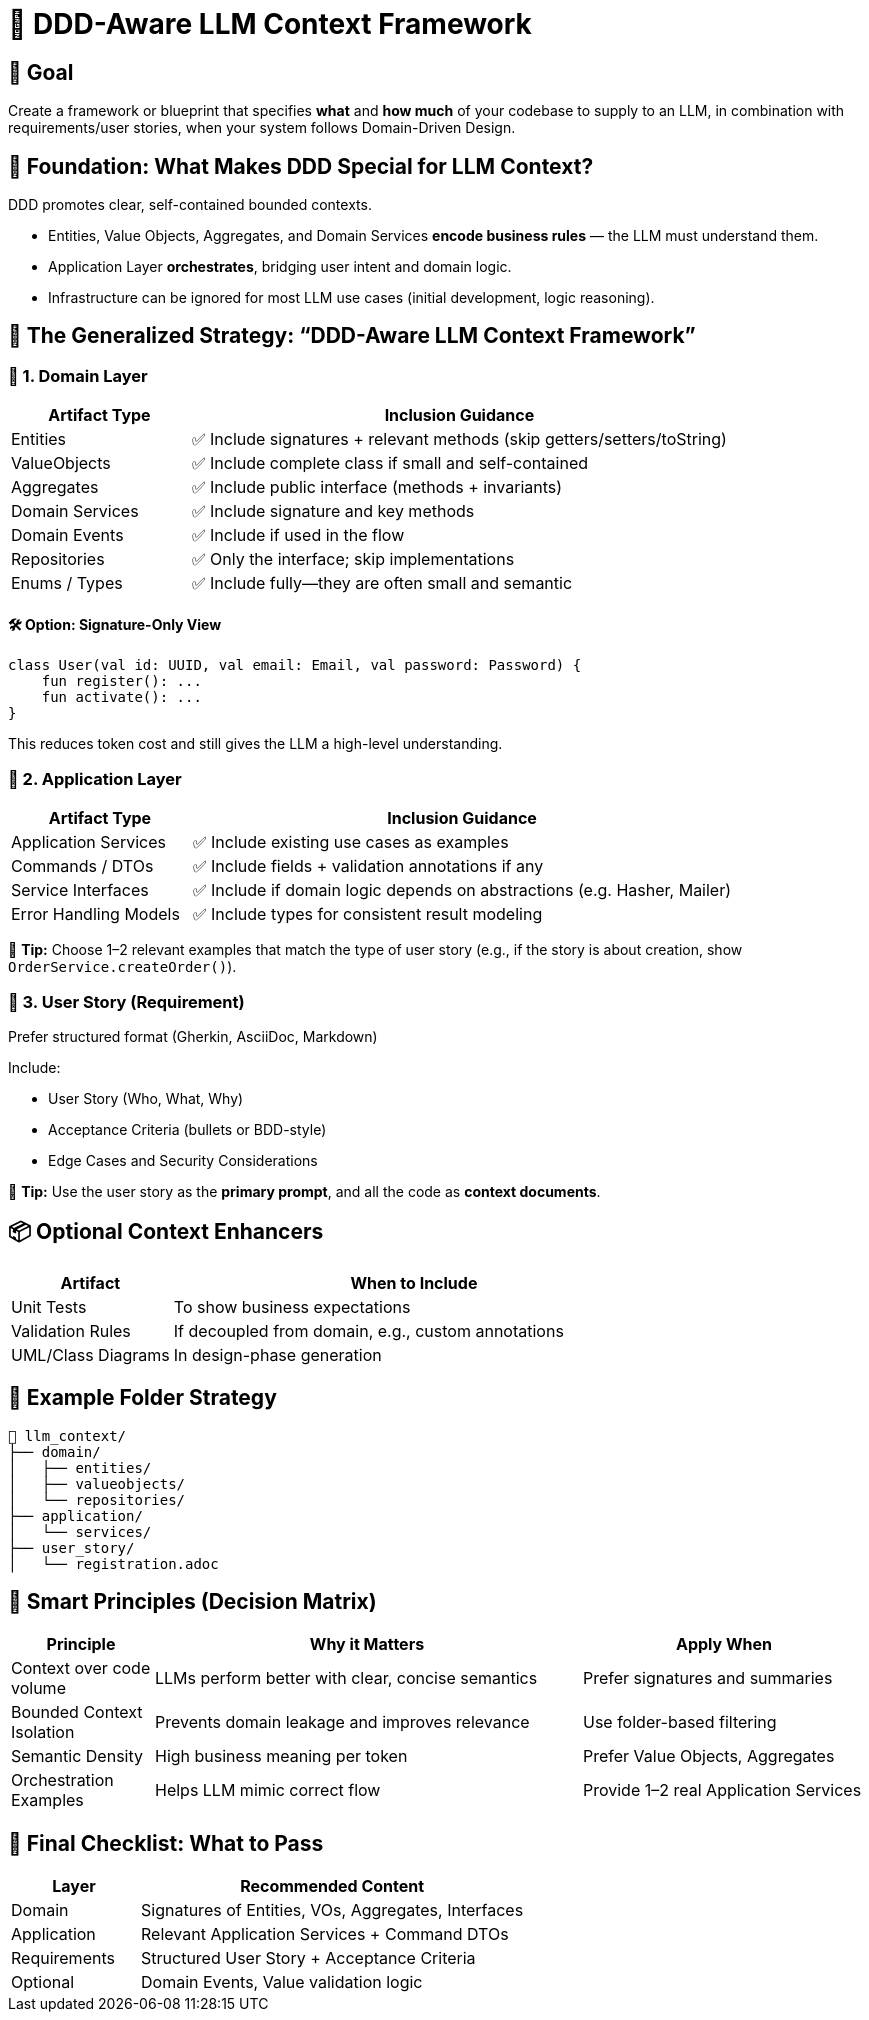 = 🎯 DDD-Aware LLM Context Framework
:navtitle: LLM Context Strategy for DDD
:description: Blueprint for selecting code context for LLMs using Domain-Driven Design

== 🎯 Goal

Create a framework or blueprint that specifies *what* and *how much* of your codebase to supply to an LLM, in combination with requirements/user stories, when your system follows Domain-Driven Design.

== 🧱 Foundation: What Makes DDD Special for LLM Context?

DDD promotes clear, self-contained bounded contexts.

- Entities, Value Objects, Aggregates, and Domain Services *encode business rules* — the LLM must understand them.
- Application Layer *orchestrates*, bridging user intent and domain logic.
- Infrastructure can be ignored for most LLM use cases (initial development, logic reasoning).

== 🧠 The Generalized Strategy: “DDD-Aware LLM Context Framework”

=== 🧩 1. Domain Layer

[cols="1,3",options="header"]
|===
| Artifact Type | Inclusion Guidance

| Entities       | ✅ Include signatures + relevant methods (skip getters/setters/toString)
| ValueObjects   | ✅ Include complete class if small and self-contained
| Aggregates     | ✅ Include public interface (methods + invariants)
| Domain Services| ✅ Include signature and key methods
| Domain Events  | ✅ Include if used in the flow
| Repositories   | ✅ Only the interface; skip implementations
| Enums / Types  | ✅ Include fully—they are often small and semantic
|===

==== 🛠 Option: Signature-Only View

[source,kotlin]
----
class User(val id: UUID, val email: Email, val password: Password) {
    fun register(): ...
    fun activate(): ...
}
----

This reduces token cost and still gives the LLM a high-level understanding.

=== 🧩 2. Application Layer

[cols="1,3",options="header"]
|===
| Artifact Type | Inclusion Guidance

| Application Services | ✅ Include existing use cases as examples
| Commands / DTOs       | ✅ Include fields + validation annotations if any
| Service Interfaces     | ✅ Include if domain logic depends on abstractions (e.g. Hasher, Mailer)
| Error Handling Models  | ✅ Include types for consistent result modeling
|===

🚦 *Tip:* Choose 1–2 relevant examples that match the type of user story (e.g., if the story is about creation, show `OrderService.createOrder()`).

=== 🧩 3. User Story (Requirement)

Prefer structured format (Gherkin, AsciiDoc, Markdown)

Include:

- User Story (Who, What, Why)
- Acceptance Criteria (bullets or BDD-style)
- Edge Cases and Security Considerations

🧠 *Tip:* Use the user story as the *primary prompt*, and all the code as *context documents*.

== 📦 Optional Context Enhancers

[cols="1,3",options="header"]
|===
| Artifact | When to Include

| Unit Tests        | To show business expectations
| Validation Rules  | If decoupled from domain, e.g., custom annotations
| UML/Class Diagrams| In design-phase generation
|===

== 🧰 Example Folder Strategy

[source,plaintext]
----
📁 llm_context/
├── domain/
│   ├── entities/
│   ├── valueobjects/
│   └── repositories/
├── application/
│   └── services/
├── user_story/
│   └── registration.adoc
----

== 🧠 Smart Principles (Decision Matrix)

[cols="1,3,2",options="header"]
|===
| Principle | Why it Matters | Apply When

| Context over code volume  | LLMs perform better with clear, concise semantics | Prefer signatures and summaries
| Bounded Context Isolation | Prevents domain leakage and improves relevance   | Use folder-based filtering
| Semantic Density          | High business meaning per token                  | Prefer Value Objects, Aggregates
| Orchestration Examples    | Helps LLM mimic correct flow                     | Provide 1–2 real Application Services
|===

== 📌 Final Checklist: What to Pass

[cols="1,3",options="header"]
|===
| Layer       | Recommended Content

| Domain      | Signatures of Entities, VOs, Aggregates, Interfaces
| Application | Relevant Application Services + Command DTOs
| Requirements| Structured User Story + Acceptance Criteria
| Optional    | Domain Events, Value validation logic
|===